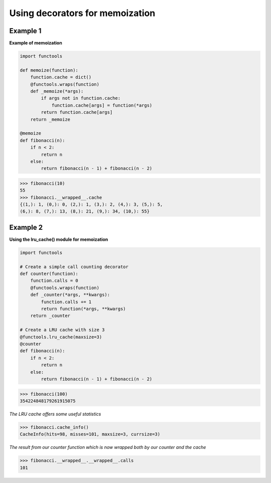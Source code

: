 Using decorators for memoization
#################################

Example 1
----------

**Example of memoization**

.. code-block:: python

    import functools

    def memoize(function):
        function.cache = dict()
        @functools.wraps(function)
        def _memoize(*args):
            if args not in function.cache:
                function.cache[args] = function(*args)
            return function.cache[args]
        return _memoize

    @memoize
    def fibonacci(n):
        if n < 2:
            return n
        else:
            return fibonacci(n - 1) + fibonacci(n - 2)

>>> fibonacci(10)
55
>>> fibonacci.__wrapped__.cache
{(1,): 1, (0,): 0, (2,): 1, (3,): 2, (4,): 3, (5,): 5, 
(6,): 8, (7,): 13, (8,): 21, (9,): 34, (10,): 55}

Example 2
----------

**Using the lru_cache() module for memoization**

.. code-block:: python

    import functools

    # Create a simple call counting decorator
    def counter(function):
        function.calls = 0
        @functools.wraps(function)
        def _counter(*args, **kwargs):
            function.calls += 1
            return function(*args, **kwargs)
        return _counter

    # Create a LRU cache with size 3 
    @functools.lru_cache(maxsize=3)
    @counter
    def fibonacci(n):
        if n < 2:
            return n
        else:
            return fibonacci(n - 1) + fibonacci(n - 2)

>>> fibonacci(100)
354224848179261915075

*The LRU cache offers some useful statistics*

>>> fibonacci.cache_info()
CacheInfo(hits=98, misses=101, maxsize=3, currsize=3)

*The result from our counter function which is now wrapped
both by our counter and the cache*

>>> fibonacci.__wrapped__.__wrapped__.calls
101
